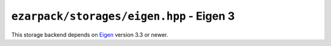 .. _refeigen:

``ezarpack/storages/eigen.hpp`` - Eigen 3
=========================================

This storage backend depends on `Eigen <http://eigen.tuxfamily.org>`_ version
3.3 or newer.

.. doxygenstruct:: ezarpack::eigen_storage
.. doxygenstruct:: ezarpack::storage_traits< eigen_storage >
    :members:
    :private-members:
